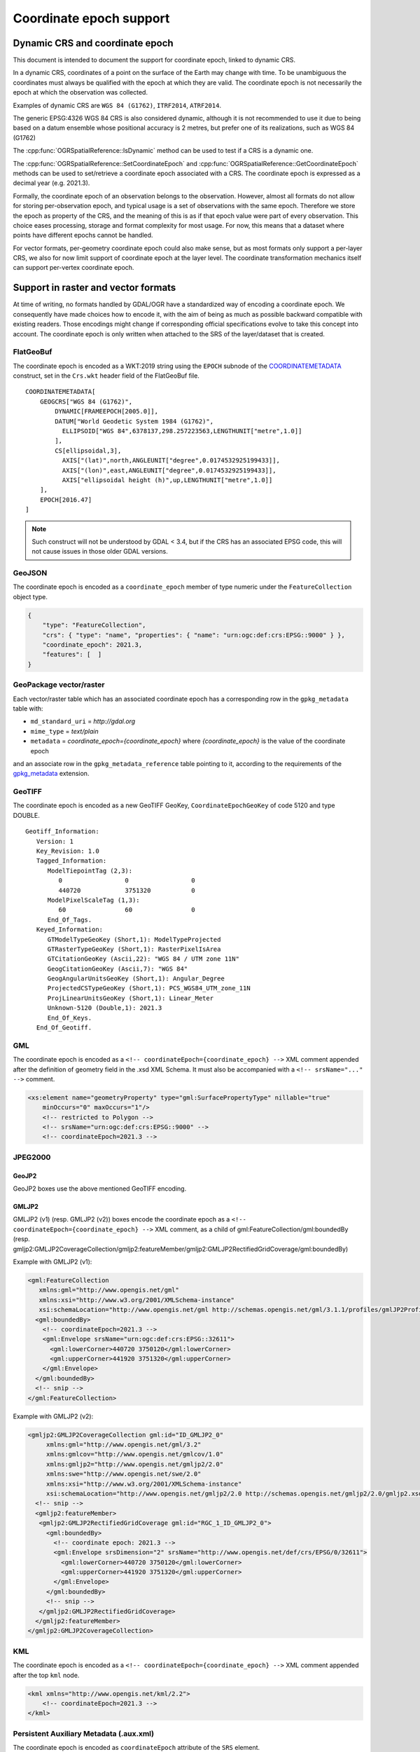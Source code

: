 .. _coordinate_epoch:

================================================================================
Coordinate epoch support
================================================================================

.. versionadded:: 3.4

Dynamic CRS and coordinate epoch
--------------------------------

This document is intended to document the support for coordinate epoch, linked
to dynamic CRS.

In a dynamic CRS, coordinates of a point on the surface of the Earth may
change with time. To be unambiguous the coordinates must always be qualified
with the epoch at which they are valid. The coordinate epoch is not necessarily
the epoch at which the observation was collected.

Examples of dynamic CRS are ``WGS 84 (G1762)``, ``ITRF2014``, ``ATRF2014``.

The generic EPSG:4326 WGS 84 CRS is also considered dynamic, although it is
not recommended to use it due to being based on a datum ensemble whose positional
accuracy is 2 metres, but prefer one of its realizations, such as WGS 84 (G1762)

The :cpp:func:`OGRSpatialReference::IsDynamic` method can be used to test if
a CRS is a dynamic one.

The :cpp:func:`OGRSpatialReference::SetCoordinateEpoch` and
:cpp:func:`OGRSpatialReference::GetCoordinateEpoch` methods can be used to
set/retrieve a coordinate epoch associated with a CRS. The coordinate epoch is
expressed as a decimal year (e.g. 2021.3).

Formally, the coordinate epoch of an observation belongs to the
observation.  However, almost all formats do not allow for storing
per-observation epoch, and typical usage is a set of observations with
the same epoch.  Therefore we store the epoch as property of the CRS,
and the meaning of this is as if that epoch value were part of every
observation.  This choice eases processing, storage and format
complexity for most usage.  For now, this means that a dataset where
points have different epochs cannot be handled.

For vector formats, per-geometry coordinate epoch could also make sense, but as
most formats only support a per-layer CRS, we also for now limit support of
coordinate epoch at the layer level. The coordinate transformation mechanics
itself can support per-vertex coordinate epoch.

Support in raster and vector formats
------------------------------------

At time of writing, no formats handled by GDAL/OGR have a standardized way of
encoding a coordinate epoch. We consequently have made choices how to encode it,
with the aim of being as much as possible backward compatible with existing
readers. Those encodings might change if corresponding official specifications
evolve to take this concept into account.
The coordinate epoch is only written when attached to the SRS of the layer/dataset
that is created.

FlatGeoBuf
++++++++++

The coordinate epoch is encoded as a WKT:2019 string using the ``EPOCH`` subnode of the
`COORDINATEMETADATA <http://docs.opengeospatial.org/is/18-010r7/18-010r7.html#130>`__
construct, set in the ``Crs.wkt`` header field of the FlatGeoBuf file.

::

    COORDINATEMETADATA[
        GEOGCRS["WGS 84 (G1762)",
            DYNAMIC[FRAMEEPOCH[2005.0]],
            DATUM["World Geodetic System 1984 (G1762)",
              ELLIPSOID["WGS 84",6378137,298.257223563,LENGTHUNIT["metre",1.0]]
            ],
            CS[ellipsoidal,3],
              AXIS["(lat)",north,ANGLEUNIT["degree",0.0174532925199433]],
              AXIS["(lon)",east,ANGLEUNIT["degree",0.0174532925199433]],
              AXIS["ellipsoidal height (h)",up,LENGTHUNIT["metre",1.0]]
        ],
        EPOCH[2016.47]
    ]


.. note:: Such construct will not be understood by GDAL < 3.4, but if the CRS has
          an associated EPSG code, this will not cause issues in those older
          GDAL versions.

GeoJSON
+++++++

The coordinate epoch is encoded as a  ``coordinate_epoch`` member of type numeric
under the ``FeatureCollection`` object type.

.. code-block:: json

    {
        "type": "FeatureCollection",
        "crs": { "type": "name", "properties": { "name": "urn:ogc:def:crs:EPSG::9000" } },
        "coordinate_epoch": 2021.3,
        "features": [  ]
    }

GeoPackage vector/raster
++++++++++++++++++++++++

Each vector/raster table which has an associated coordinate epoch has a corresponding
row in the ``gpkg_metadata`` table with:

- ``md_standard_uri`` = `http://gdal.org`
- ``mime_type`` = `text/plain`
- ``metadata`` = `coordinate_epoch={coordinate_epoch}` where `{coordinate_epoch}` is the value of the coordinate epoch

and an associate row in the ``gpkg_metadata_reference`` table pointing to it,
according to the requirements of the `gpkg_metadata <http://www.geopackage.org/spec130/index.html#extension_metadata>`__
extension.


GeoTIFF
+++++++

The coordinate epoch is encoded as a new GeoTIFF GeoKey, ``CoordinateEpochGeoKey``
of code 5120 and type DOUBLE.

::

    Geotiff_Information:
       Version: 1
       Key_Revision: 1.0
       Tagged_Information:
          ModelTiepointTag (2,3):
             0                 0                 0
             440720            3751320           0
          ModelPixelScaleTag (1,3):
             60                60                0
          End_Of_Tags.
       Keyed_Information:
          GTModelTypeGeoKey (Short,1): ModelTypeProjected
          GTRasterTypeGeoKey (Short,1): RasterPixelIsArea
          GTCitationGeoKey (Ascii,22): "WGS 84 / UTM zone 11N"
          GeogCitationGeoKey (Ascii,7): "WGS 84"
          GeogAngularUnitsGeoKey (Short,1): Angular_Degree
          ProjectedCSTypeGeoKey (Short,1): PCS_WGS84_UTM_zone_11N
          ProjLinearUnitsGeoKey (Short,1): Linear_Meter
          Unknown-5120 (Double,1): 2021.3
          End_Of_Keys.
       End_Of_Geotiff.


GML
+++

The coordinate epoch is encoded as a ``<!-- coordinateEpoch={coordinate_epoch} -->``
XML comment appended after the definition of geometry field in the .xsd XML Schema.
It must also be accompanied with a ``<!-- srsName="..." -->`` comment.

.. code-block:: xml

    <xs:element name="geometryProperty" type="gml:SurfacePropertyType" nillable="true"
        minOccurs="0" maxOccurs="1"/>
        <!-- restricted to Polygon -->
        <!-- srsName="urn:ogc:def:crs:EPSG::9000" -->
        <!-- coordinateEpoch=2021.3 -->


JPEG2000
++++++++

GeoJP2
******

GeoJP2 boxes use the above mentioned GeoTIFF encoding.

GMLJP2
******

GMLJP2 (v1) (resp. GMLJP2 (v2)) boxes encode the coordinate epoch as a
``<!-- coordinateEpoch={coordinate_epoch} -->`` XML comment, as a child of
gml:FeatureCollection/gml:boundedBy (resp.
gmljp2:GMLJP2CoverageCollection/gmljp2:featureMember/gmljp2:GMLJP2RectifiedGridCoverage/gml:boundedBy)

Example with GMLJP2 (v1):

.. code-block:: xml

    <gml:FeatureCollection
       xmlns:gml="http://www.opengis.net/gml"
       xmlns:xsi="http://www.w3.org/2001/XMLSchema-instance"
       xsi:schemaLocation="http://www.opengis.net/gml http://schemas.opengis.net/gml/3.1.1/profiles/gmlJP2Profile/1.0.0/gmlJP2Profile.xsd">
      <gml:boundedBy>
        <!-- coordinateEpoch=2021.3 -->
        <gml:Envelope srsName="urn:ogc:def:crs:EPSG::32611">
          <gml:lowerCorner>440720 3750120</gml:lowerCorner>
          <gml:upperCorner>441920 3751320</gml:upperCorner>
        </gml:Envelope>
      </gml:boundedBy>
      <!-- snip -->
    </gml:FeatureCollection>


Example with GMLJP2 (v2):

.. code-block:: xml

    <gmljp2:GMLJP2CoverageCollection gml:id="ID_GMLJP2_0"
         xmlns:gml="http://www.opengis.net/gml/3.2"
         xmlns:gmlcov="http://www.opengis.net/gmlcov/1.0"
         xmlns:gmljp2="http://www.opengis.net/gmljp2/2.0"
         xmlns:swe="http://www.opengis.net/swe/2.0"
         xmlns:xsi="http://www.w3.org/2001/XMLSchema-instance"
         xsi:schemaLocation="http://www.opengis.net/gmljp2/2.0 http://schemas.opengis.net/gmljp2/2.0/gmljp2.xsd">
      <!-- snip -->
      <gmljp2:featureMember>
       <gmljp2:GMLJP2RectifiedGridCoverage gml:id="RGC_1_ID_GMLJP2_0">
         <gml:boundedBy>
           <!-- coordinate epoch: 2021.3 -->
           <gml:Envelope srsDimension="2" srsName="http://www.opengis.net/def/crs/EPSG/0/32611">
             <gml:lowerCorner>440720 3750120</gml:lowerCorner>
             <gml:upperCorner>441920 3751320</gml:upperCorner>
           </gml:Envelope>
         </gml:boundedBy>
         <!-- snip -->
       </gmljp2:GMLJP2RectifiedGridCoverage>
      </gmljp2:featureMember>
    </gmljp2:GMLJP2CoverageCollection>


KML
+++

The coordinate epoch is encoded as a ``<!-- coordinateEpoch={coordinate_epoch} -->``
XML comment appended after the top ``kml`` node.

.. code-block:: xml

    <kml xmlns="http://www.opengis.net/kml/2.2">
        <!-- coordinateEpoch=2021.3 -->
    </kml>


Persistent Auxiliary Metadata (.aux.xml)
++++++++++++++++++++++++++++++++++++++++

The coordinate epoch is encoded as ``coordinateEpoch`` attribute of the ``SRS``
element.

.. code-block:: xml

    <PAMDataset>
      <SRS dataAxisToSRSAxisMapping="1,2" coordinateEpoch="2021.3">PROJCS["WGS 84 / UTM zone 11N",GEOGCS["WGS 84",DATUM["WGS_1984",SPHEROID["WGS 84",6378137,298.257223563,AUTHORITY["EPSG","7030"]],AUTHORITY["EPSG","6326"]],PRIMEM["Greenwich",0,AUTHORITY["EPSG","8901"]],UNIT["degree",0.0174532925199433,AUTHORITY["EPSG","9122"]],AUTHORITY["EPSG","4326"]],PROJECTION["Transverse_Mercator"],PARAMETER["latitude_of_origin",0],PARAMETER["central_meridian",-117],PARAMETER["scale_factor",0.9996],PARAMETER["false_easting",500000],PARAMETER["false_northing",0],UNIT["metre",1,AUTHORITY["EPSG","9001"]],AXIS["Easting",EAST],AXIS["Northing",NORTH],AUTHORITY["EPSG","32611"]]</SRS>
      <!-- snip -->
    </PAMDataset>

Shapefile
+++++++++

The coordinate epoch is encoded as a WKT:2019 string using the ``EPOCH`` subnode of the
`COORDINATEMETADATA <http://docs.opengeospatial.org/is/18-010r7/18-010r7.html#130>`__
construct, and put in a sidecar file of extension ``wkt2``. This file has
precedence over the ``prj`` sidecar file.

::

    COORDINATEMETADATA[
        GEOGCRS["WGS 84 (G1762)",
            DYNAMIC[FRAMEEPOCH[2005.0]],
            DATUM["World Geodetic System 1984 (G1762)",
              ELLIPSOID["WGS 84",6378137,298.257223563,LENGTHUNIT["metre",1.0]]
            ],
            CS[ellipsoidal,3],
              AXIS["(lat)",north,ANGLEUNIT["degree",0.0174532925199433]],
              AXIS["(lon)",east,ANGLEUNIT["degree",0.0174532925199433]],
              AXIS["ellipsoidal height (h)",up,LENGTHUNIT["metre",1.0]]
        ],
        EPOCH[2016.47]
    ]


GDAL VRT
++++++++

The coordinate epoch is encoded as ``coordinateEpoch`` attribute of the ``SRS``
element.

.. code-block:: xml

    <VRTDataset rasterXSize="20" rasterYSize="20">
      <SRS dataAxisToSRSAxisMapping="1,2" coordinateEpoch="2021.3">PROJCS["WGS 84 / UTM zone 11N",GEOGCS["WGS 84",DATUM["WGS_1984",SPHEROID["WGS 84",6378137,298.257223563,AUTHORITY["EPSG","7030"]],AUTHORITY["EPSG","6326"]],PRIMEM["Greenwich",0,AUTHORITY["EPSG","8901"]],UNIT["degree",0.0174532925199433,AUTHORITY["EPSG","9122"]],AUTHORITY["EPSG","4326"]],PROJECTION["Transverse_Mercator"],PARAMETER["latitude_of_origin",0],PARAMETER["central_meridian",-117],PARAMETER["scale_factor",0.9996],PARAMETER["false_easting",500000],PARAMETER["false_northing",0],UNIT["metre",1,AUTHORITY["EPSG","9001"]],AXIS["Easting",EAST],AXIS["Northing",NORTH],AUTHORITY["EPSG","32611"]]</SRS>
      <!-- snip -->
    </VRTDataset>



Support in utilities
--------------------

:program:`gdalinfo` and :program:`ogrinfo` report the coordinate epoch, when
attached to a dataset/layer SRS.

:program:`gdal_translate` and :program:`ogr2ogr` have a ``-a_coord_epoch`` option to be used
together with ``-a_srs``, and otherwise preserve the coordinate epoch in the output SRS
from the source SRS when no SRS related options are specified.

:program:`gdalwarp` preserves the coordinate epoch in the output SRS when appropriate.

